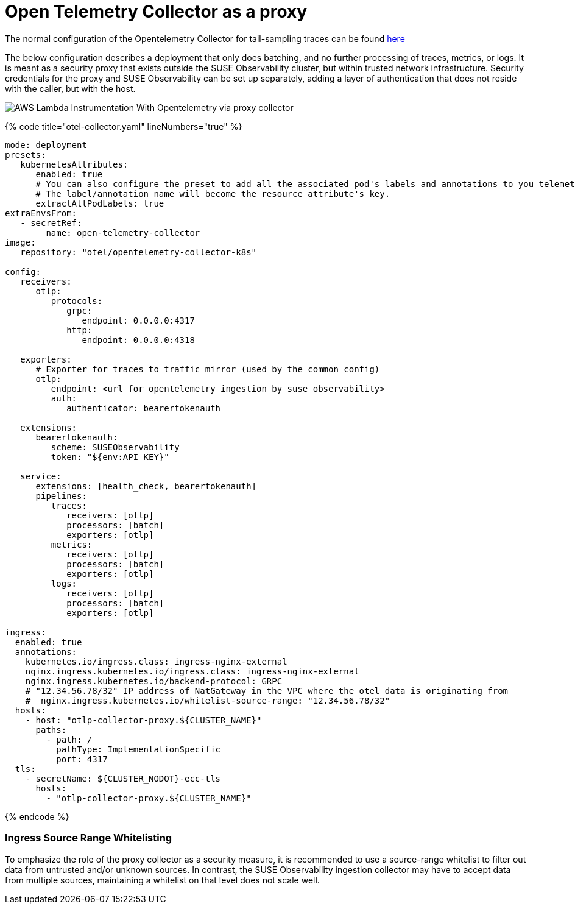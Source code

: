 = Open Telemetry Collector as a proxy
:description: SUSE Observability

The normal configuration of the Opentelemetry Collector for tail-sampling traces can be found xref:/setup/otel/collector.adoc[here]

The below configuration describes a deployment that only does batching, and no further processing of traces, metrics,
or logs.  It is meant as a security proxy that exists outside the SUSE Observability cluster, but within trusted network
infrastructure.  Security credentials for the proxy and SUSE Observability can be set up separately, adding a layer of
authentication that does not reside with the caller, but with the host.

image::otel/aws_nodejs_otel_proxy_collector_configuration.svg[AWS Lambda Instrumentation With Opentelemetry via proxy collector]

{% code title="otel-collector.yaml" lineNumbers="true" %}

[,yaml]
----
mode: deployment
presets:
   kubernetesAttributes:
      enabled: true
      # You can also configure the preset to add all the associated pod's labels and annotations to you telemetry.
      # The label/annotation name will become the resource attribute's key.
      extractAllPodLabels: true
extraEnvsFrom:
   - secretRef:
        name: open-telemetry-collector
image:
   repository: "otel/opentelemetry-collector-k8s"

config:
   receivers:
      otlp:
         protocols:
            grpc:
               endpoint: 0.0.0.0:4317
            http:
               endpoint: 0.0.0.0:4318

   exporters:
      # Exporter for traces to traffic mirror (used by the common config)
      otlp:
         endpoint: <url for opentelemetry ingestion by suse observability>
         auth:
            authenticator: bearertokenauth

   extensions:
      bearertokenauth:
         scheme: SUSEObservability
         token: "${env:API_KEY}"

   service:
      extensions: [health_check, bearertokenauth]
      pipelines:
         traces:
            receivers: [otlp]
            processors: [batch]
            exporters: [otlp]
         metrics:
            receivers: [otlp]
            processors: [batch]
            exporters: [otlp]
         logs:
            receivers: [otlp]
            processors: [batch]
            exporters: [otlp]

ingress:
  enabled: true
  annotations:
    kubernetes.io/ingress.class: ingress-nginx-external
    nginx.ingress.kubernetes.io/ingress.class: ingress-nginx-external
    nginx.ingress.kubernetes.io/backend-protocol: GRPC
    # "12.34.56.78/32" IP address of NatGateway in the VPC where the otel data is originating from
    #  nginx.ingress.kubernetes.io/whitelist-source-range: "12.34.56.78/32"
  hosts:
    - host: "otlp-collector-proxy.${CLUSTER_NAME}"
      paths:
        - path: /
          pathType: ImplementationSpecific
          port: 4317
  tls:
    - secretName: ${CLUSTER_NODOT}-ecc-tls
      hosts:
        - "otlp-collector-proxy.${CLUSTER_NAME}"
----

{% endcode %}

[discrete]
=== Ingress Source Range Whitelisting

To emphasize the role of the proxy collector as a security measure, it is recommended to use a source-range whitelist
to filter out data from untrusted and/or unknown sources.  In contrast, the SUSE Observability ingestion collector may
have to accept data from multiple sources, maintaining a whitelist on that level does not scale well.
